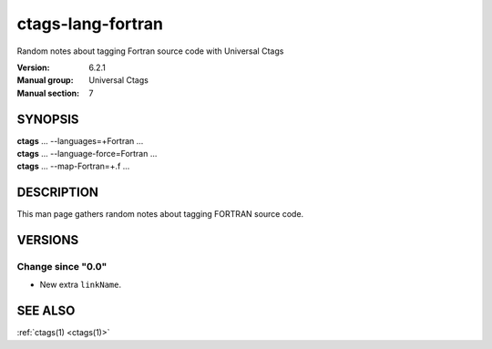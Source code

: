 .. _ctags-lang-fortran(7):

==============================================================
ctags-lang-fortran
==============================================================

Random notes about tagging Fortran source code with Universal Ctags

:Version: 6.2.1
:Manual group: Universal Ctags
:Manual section: 7

SYNOPSIS
--------
|	**ctags** ... --languages=+Fortran ...
|	**ctags** ... --language-force=Fortran ...
|	**ctags** ... --map-Fortran=+.f ...

DESCRIPTION
-----------
This man page gathers random notes about tagging FORTRAN source code.

VERSIONS
--------

Change since "0.0"
~~~~~~~~~~~~~~~~~~

* New extra ``linkName``.

SEE ALSO
--------
:ref:`ctags(1) <ctags(1)>`
